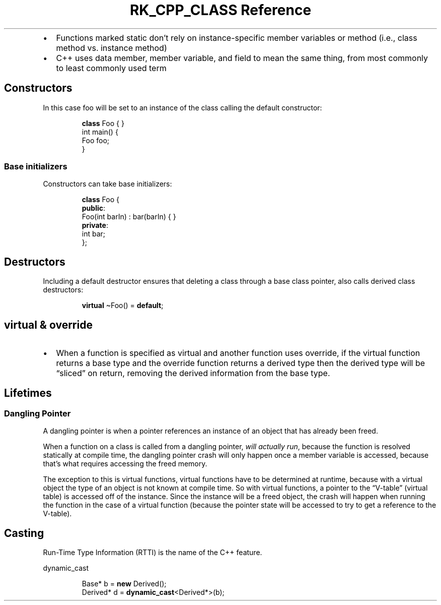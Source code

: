 .\" Automatically generated by Pandoc 3.6.3
.\"
.TH "RK_CPP_CLASS Reference" "" "" ""
.IP \[bu] 2
Functions marked \f[CR]static\f[R] don\[cq]t rely on instance\-specific
member variables or method (i.e., class method vs.\ instance method)
.IP \[bu] 2
C++ uses data member, member variable, and field to mean the same thing,
from most commonly to least commonly used term
.SH Constructors
In this case \f[CR]foo\f[R] will be set to an instance of the class
calling the default constructor:
.IP
.EX
\f[B]class\f[R] Foo { }
int main() {
  Foo foo;
}
.EE
.SS Base initializers
Constructors can take base initializers:
.IP
.EX
\f[B]class\f[R] Foo {
\f[B]public\f[R]:
    Foo(int barIn) : bar(barIn) { }
\f[B]private\f[R]:
    int bar;
};
.EE
.SH Destructors
Including a default destructor ensures that deleting a class through a
base class pointer, also calls derived class destructors:
.IP
.EX
  \f[B]virtual\f[R] \[ti]Foo() = \f[B]default\f[R];
.EE
.SH \f[CR]virtual\f[R] & \f[CR]override\f[R]
.IP \[bu] 2
When a function is specified as \f[CR]virtual\f[R] and another function
uses \f[CR]override\f[R], if the \f[CR]virtual\f[R] function returns a
base type and the \f[CR]override\f[R] function returns a derived type
then the derived type will be \[lq]sliced\[rq] on return, removing the
\f[CR]derived\f[R] information from the base type.
.SH Lifetimes
.SS Dangling Pointer
A dangling pointer is when a pointer references an instance of an object
that has already been freed.
.PP
When a function on a class is called from a dangling pointer, \f[I]will
actually run\f[R], because the function is resolved statically at
compile time, the dangling pointer crash will only happen once a member
variable is accessed, because that\[cq]s what requires accessing the
freed memory.
.PP
The exception to this is virtual functions, virtual functions have to be
determined at runtime, because with a virtual object the type of an
object is not known at compile time.
So with virtual functions, a pointer to the \[lq]V\-table\[rq] (virtual
table) is accessed off of the instance.
Since the instance will be a freed object, the crash will happen when
running the function in the case of a virtual function (because the
pointer state will be accessed to try to get a reference to the
V\-table).
.SH Casting
Run\-Time Type Information (RTTI) is the name of the C++ feature.
.PP
\f[CR]dynamic_cast\f[R]
.IP
.EX
Base* b = \f[B]new\f[R] Derived();
Derived* d = \f[B]dynamic_cast\f[R]<Derived*>(b);
.EE
